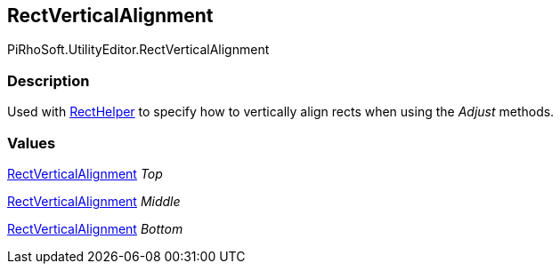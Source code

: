 [#editor/rect-vertical-alignment]

## RectVerticalAlignment

PiRhoSoft.UtilityEditor.RectVerticalAlignment

### Description

Used with <<editor/rect-helper.html,RectHelper>> to specify how to vertically align rects when using the _Adjust_ methods.

### Values

<<editor/rect-vertical-alignment.html,RectVerticalAlignment>> _Top_

<<editor/rect-vertical-alignment.html,RectVerticalAlignment>> _Middle_

<<editor/rect-vertical-alignment.html,RectVerticalAlignment>> _Bottom_